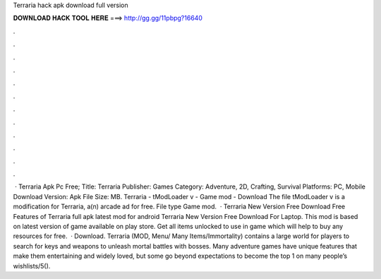 Terraria hack apk download full version

𝐃𝐎𝐖𝐍𝐋𝐎𝐀𝐃 𝐇𝐀𝐂𝐊 𝐓𝐎𝐎𝐋 𝐇𝐄𝐑𝐄 ===> http://gg.gg/11pbpg?16640

.

.

.

.

.

.

.

.

.

.

.

.

 · Terraria Apk Pc Free; Title: Terraria Publisher: Games Category: Adventure, 2D, Crafting, Survival Platforms: PC, Mobile Download Version: Apk File Size: MB. Terraria - tModLoader v - Game mod - Download The file tModLoader v is a modification for Terraria, a(n) arcade ad for free. File type Game mod.  · Terraria New Version Free Download Free Features of Terraria full apk latest mod for android Terraria New Version Free Download For Laptop. This mod is based on latest version of game available on play store. Get all items unlocked to use in game which will help to buy any resources for free.  · Download. Terraria (MOD, Menu/ Many Items/Immortality) contains a large world for players to search for keys and weapons to unleash mortal battles with bosses. Many adventure games have unique features that make them entertaining and widely loved, but some go beyond expectations to become the top 1 on many people’s wishlists/5().